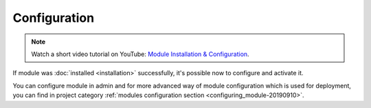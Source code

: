 Configuration
=============

.. note::
    Watch a short video tutorial on YouTube: `Module Installation & Configuration <https://www.youtube.com/watch?v=WGeHtJCHmyA>`_.

If module was :doc:`installed <installation>` successfully, it's possible now to configure and activate it.

You can configure module in admin and for more advanced way of module configuration which is used for deployment,
you can find in project category :ref:`modules configuration section <configuring_module-20190910>`.
